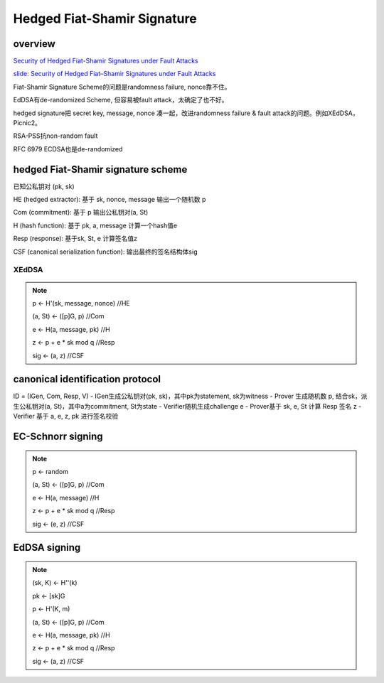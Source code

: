Hedged Fiat-Shamir Signature
##################################

overview
==========================================================

`Security of Hedged Fiat-Shamir Signatures under Fault Attacks <https://eprint.iacr.org/2019/956>`_

`slide: Security of Hedged Fiat–Shamir Signatures under Fault Attacks <https://akiratk0355.github.io/file/slides_EC20_short.pdf>`_


Fiat-Shamir Signature Scheme的问题是randomness failure, nonce靠不住。

EdDSA有de-randomized Scheme, 但容易被fault attack，太确定了也不好。

hedged signature把 secret key, message, nonce 凑一起，改进randomness failure & fault attack的问题。例如XEdDSA，Picnic2。

RSA-PSS抗non-random fault

RFC 6979 ECDSA也是de-randomized

hedged Fiat-Shamir signature scheme
==========================================================

已知公私钥对 (pk, sk)

HE (hedged extractor): 基于 sk, nonce, message 输出一个随机数 p

Com (commitment): 基于 p 输出公私钥对(a, St)

H (hash function): 基于 pk, a, message 计算一个hash值e

Resp (response): 基于sk, St, e 计算签名值z

CSF (canonical serialization function): 输出最终的签名结构体sig

XEdDSA
----------------------------------------------------

.. note::

    p <- H'(sk, message, nonce) //HE

    (a, St) <- ([p]G, p)  //Com

    e <- H(a, message, pk)  //H

    z <- p + e * sk mod q  //Resp

    sig <- (a, z) //CSF


canonical identification protocol
==========================================================

ID = (IGen, Com, Resp, V)
- IGen生成公私钥对(pk, sk)，其中pk为statement, sk为witness
- Prover 生成随机数 p, 结合sk，派生公私钥对(a, St)，其中a为commitment, St为state
- Verifier随机生成challenge e
- Prover基于 sk, e, St 计算 Resp 签名 z
- Verifier 基于 a, e, z, pk 进行签名校验

EC-Schnorr signing
==========================================================

.. note::

    p <- random

    (a, St) <- ([p]G, p)  //Com

    e <- H(a, message)  //H

    z <- p + e * sk mod q  //Resp

    sig <- (e, z) //CSF


EdDSA signing
==========================================================

.. note::

    (sk, K) <- H''(k)

    pk <- [sk]G

    p <- H'(K, m)

    (a, St) <- ([p]G, p)  //Com

    e <- H(a, message, pk)  //H

    z <- p + e * sk mod q  //Resp

    sig <- (a, z) //CSF

